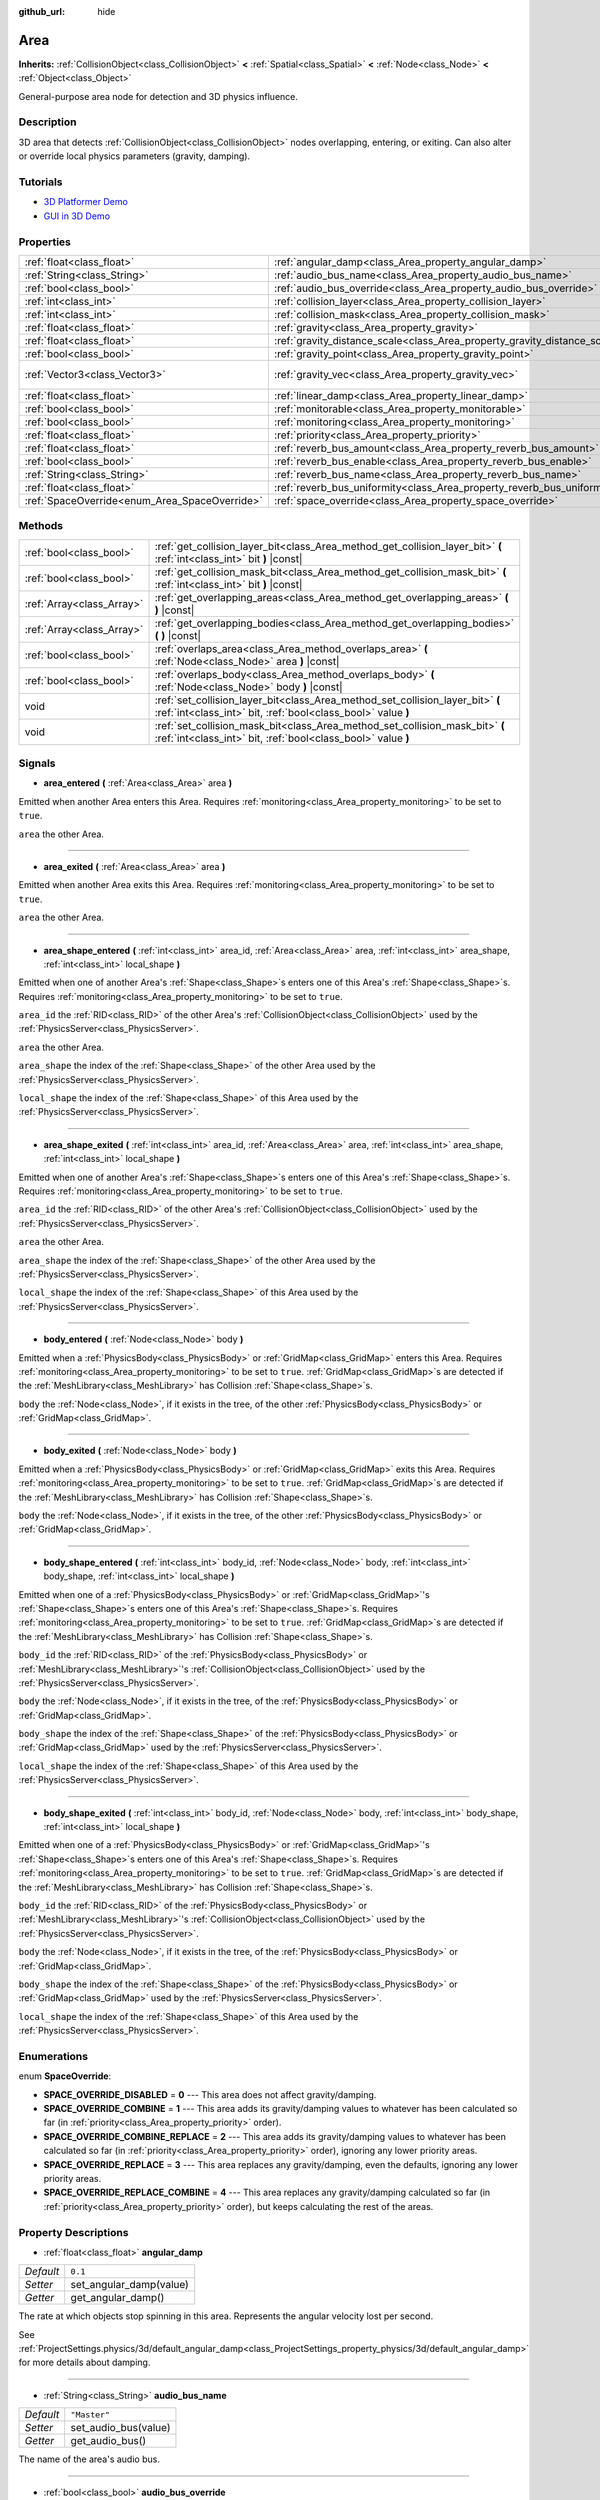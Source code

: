:github_url: hide

.. Generated automatically by doc/tools/makerst.py in Godot's source tree.
.. DO NOT EDIT THIS FILE, but the Area.xml source instead.
.. The source is found in doc/classes or modules/<name>/doc_classes.

.. _class_Area:

Area
====

**Inherits:** :ref:`CollisionObject<class_CollisionObject>` **<** :ref:`Spatial<class_Spatial>` **<** :ref:`Node<class_Node>` **<** :ref:`Object<class_Object>`

General-purpose area node for detection and 3D physics influence.

Description
-----------

3D area that detects :ref:`CollisionObject<class_CollisionObject>` nodes overlapping, entering, or exiting. Can also alter or override local physics parameters (gravity, damping).

Tutorials
---------

- `3D Platformer Demo <https://godotengine.org/asset-library/asset/125>`_

- `GUI in 3D Demo <https://godotengine.org/asset-library/asset/127>`_

Properties
----------

+-----------------------------------------------+---------------------------------------------------------------------------+-------------------------+
| :ref:`float<class_float>`                     | :ref:`angular_damp<class_Area_property_angular_damp>`                     | ``0.1``                 |
+-----------------------------------------------+---------------------------------------------------------------------------+-------------------------+
| :ref:`String<class_String>`                   | :ref:`audio_bus_name<class_Area_property_audio_bus_name>`                 | ``"Master"``            |
+-----------------------------------------------+---------------------------------------------------------------------------+-------------------------+
| :ref:`bool<class_bool>`                       | :ref:`audio_bus_override<class_Area_property_audio_bus_override>`         | ``false``               |
+-----------------------------------------------+---------------------------------------------------------------------------+-------------------------+
| :ref:`int<class_int>`                         | :ref:`collision_layer<class_Area_property_collision_layer>`               | ``1``                   |
+-----------------------------------------------+---------------------------------------------------------------------------+-------------------------+
| :ref:`int<class_int>`                         | :ref:`collision_mask<class_Area_property_collision_mask>`                 | ``1``                   |
+-----------------------------------------------+---------------------------------------------------------------------------+-------------------------+
| :ref:`float<class_float>`                     | :ref:`gravity<class_Area_property_gravity>`                               | ``9.8``                 |
+-----------------------------------------------+---------------------------------------------------------------------------+-------------------------+
| :ref:`float<class_float>`                     | :ref:`gravity_distance_scale<class_Area_property_gravity_distance_scale>` | ``0.0``                 |
+-----------------------------------------------+---------------------------------------------------------------------------+-------------------------+
| :ref:`bool<class_bool>`                       | :ref:`gravity_point<class_Area_property_gravity_point>`                   | ``false``               |
+-----------------------------------------------+---------------------------------------------------------------------------+-------------------------+
| :ref:`Vector3<class_Vector3>`                 | :ref:`gravity_vec<class_Area_property_gravity_vec>`                       | ``Vector3( 0, -1, 0 )`` |
+-----------------------------------------------+---------------------------------------------------------------------------+-------------------------+
| :ref:`float<class_float>`                     | :ref:`linear_damp<class_Area_property_linear_damp>`                       | ``0.1``                 |
+-----------------------------------------------+---------------------------------------------------------------------------+-------------------------+
| :ref:`bool<class_bool>`                       | :ref:`monitorable<class_Area_property_monitorable>`                       | ``true``                |
+-----------------------------------------------+---------------------------------------------------------------------------+-------------------------+
| :ref:`bool<class_bool>`                       | :ref:`monitoring<class_Area_property_monitoring>`                         | ``true``                |
+-----------------------------------------------+---------------------------------------------------------------------------+-------------------------+
| :ref:`float<class_float>`                     | :ref:`priority<class_Area_property_priority>`                             | ``0.0``                 |
+-----------------------------------------------+---------------------------------------------------------------------------+-------------------------+
| :ref:`float<class_float>`                     | :ref:`reverb_bus_amount<class_Area_property_reverb_bus_amount>`           | ``0.0``                 |
+-----------------------------------------------+---------------------------------------------------------------------------+-------------------------+
| :ref:`bool<class_bool>`                       | :ref:`reverb_bus_enable<class_Area_property_reverb_bus_enable>`           | ``false``               |
+-----------------------------------------------+---------------------------------------------------------------------------+-------------------------+
| :ref:`String<class_String>`                   | :ref:`reverb_bus_name<class_Area_property_reverb_bus_name>`               | ``"Master"``            |
+-----------------------------------------------+---------------------------------------------------------------------------+-------------------------+
| :ref:`float<class_float>`                     | :ref:`reverb_bus_uniformity<class_Area_property_reverb_bus_uniformity>`   | ``0.0``                 |
+-----------------------------------------------+---------------------------------------------------------------------------+-------------------------+
| :ref:`SpaceOverride<enum_Area_SpaceOverride>` | :ref:`space_override<class_Area_property_space_override>`                 | ``0``                   |
+-----------------------------------------------+---------------------------------------------------------------------------+-------------------------+

Methods
-------

+---------------------------+------------------------------------------------------------------------------------------------------------------------------------------------+
| :ref:`bool<class_bool>`   | :ref:`get_collision_layer_bit<class_Area_method_get_collision_layer_bit>` **(** :ref:`int<class_int>` bit **)** |const|                        |
+---------------------------+------------------------------------------------------------------------------------------------------------------------------------------------+
| :ref:`bool<class_bool>`   | :ref:`get_collision_mask_bit<class_Area_method_get_collision_mask_bit>` **(** :ref:`int<class_int>` bit **)** |const|                          |
+---------------------------+------------------------------------------------------------------------------------------------------------------------------------------------+
| :ref:`Array<class_Array>` | :ref:`get_overlapping_areas<class_Area_method_get_overlapping_areas>` **(** **)** |const|                                                      |
+---------------------------+------------------------------------------------------------------------------------------------------------------------------------------------+
| :ref:`Array<class_Array>` | :ref:`get_overlapping_bodies<class_Area_method_get_overlapping_bodies>` **(** **)** |const|                                                    |
+---------------------------+------------------------------------------------------------------------------------------------------------------------------------------------+
| :ref:`bool<class_bool>`   | :ref:`overlaps_area<class_Area_method_overlaps_area>` **(** :ref:`Node<class_Node>` area **)** |const|                                         |
+---------------------------+------------------------------------------------------------------------------------------------------------------------------------------------+
| :ref:`bool<class_bool>`   | :ref:`overlaps_body<class_Area_method_overlaps_body>` **(** :ref:`Node<class_Node>` body **)** |const|                                         |
+---------------------------+------------------------------------------------------------------------------------------------------------------------------------------------+
| void                      | :ref:`set_collision_layer_bit<class_Area_method_set_collision_layer_bit>` **(** :ref:`int<class_int>` bit, :ref:`bool<class_bool>` value **)** |
+---------------------------+------------------------------------------------------------------------------------------------------------------------------------------------+
| void                      | :ref:`set_collision_mask_bit<class_Area_method_set_collision_mask_bit>` **(** :ref:`int<class_int>` bit, :ref:`bool<class_bool>` value **)**   |
+---------------------------+------------------------------------------------------------------------------------------------------------------------------------------------+

Signals
-------

.. _class_Area_signal_area_entered:

- **area_entered** **(** :ref:`Area<class_Area>` area **)**

Emitted when another Area enters this Area. Requires :ref:`monitoring<class_Area_property_monitoring>` to be set to ``true``.

``area`` the other Area.

----

.. _class_Area_signal_area_exited:

- **area_exited** **(** :ref:`Area<class_Area>` area **)**

Emitted when another Area exits this Area. Requires :ref:`monitoring<class_Area_property_monitoring>` to be set to ``true``.

``area`` the other Area.

----

.. _class_Area_signal_area_shape_entered:

- **area_shape_entered** **(** :ref:`int<class_int>` area_id, :ref:`Area<class_Area>` area, :ref:`int<class_int>` area_shape, :ref:`int<class_int>` local_shape **)**

Emitted when one of another Area's :ref:`Shape<class_Shape>`\ s enters one of this Area's :ref:`Shape<class_Shape>`\ s. Requires :ref:`monitoring<class_Area_property_monitoring>` to be set to ``true``.

``area_id`` the :ref:`RID<class_RID>` of the other Area's :ref:`CollisionObject<class_CollisionObject>` used by the :ref:`PhysicsServer<class_PhysicsServer>`.

``area`` the other Area.

``area_shape`` the index of the :ref:`Shape<class_Shape>` of the other Area used by the :ref:`PhysicsServer<class_PhysicsServer>`.

``local_shape`` the index of the :ref:`Shape<class_Shape>` of this Area used by the :ref:`PhysicsServer<class_PhysicsServer>`.

----

.. _class_Area_signal_area_shape_exited:

- **area_shape_exited** **(** :ref:`int<class_int>` area_id, :ref:`Area<class_Area>` area, :ref:`int<class_int>` area_shape, :ref:`int<class_int>` local_shape **)**

Emitted when one of another Area's :ref:`Shape<class_Shape>`\ s enters one of this Area's :ref:`Shape<class_Shape>`\ s. Requires :ref:`monitoring<class_Area_property_monitoring>` to be set to ``true``.

``area_id`` the :ref:`RID<class_RID>` of the other Area's :ref:`CollisionObject<class_CollisionObject>` used by the :ref:`PhysicsServer<class_PhysicsServer>`.

``area`` the other Area.

``area_shape`` the index of the :ref:`Shape<class_Shape>` of the other Area used by the :ref:`PhysicsServer<class_PhysicsServer>`.

``local_shape`` the index of the :ref:`Shape<class_Shape>` of this Area used by the :ref:`PhysicsServer<class_PhysicsServer>`.

----

.. _class_Area_signal_body_entered:

- **body_entered** **(** :ref:`Node<class_Node>` body **)**

Emitted when a :ref:`PhysicsBody<class_PhysicsBody>` or :ref:`GridMap<class_GridMap>` enters this Area. Requires :ref:`monitoring<class_Area_property_monitoring>` to be set to ``true``. :ref:`GridMap<class_GridMap>`\ s are detected if the :ref:`MeshLibrary<class_MeshLibrary>` has Collision :ref:`Shape<class_Shape>`\ s.

``body`` the :ref:`Node<class_Node>`, if it exists in the tree, of the other :ref:`PhysicsBody<class_PhysicsBody>` or :ref:`GridMap<class_GridMap>`.

----

.. _class_Area_signal_body_exited:

- **body_exited** **(** :ref:`Node<class_Node>` body **)**

Emitted when a :ref:`PhysicsBody<class_PhysicsBody>` or :ref:`GridMap<class_GridMap>` exits this Area. Requires :ref:`monitoring<class_Area_property_monitoring>` to be set to ``true``. :ref:`GridMap<class_GridMap>`\ s are detected if the :ref:`MeshLibrary<class_MeshLibrary>` has Collision :ref:`Shape<class_Shape>`\ s.

``body`` the :ref:`Node<class_Node>`, if it exists in the tree, of the other :ref:`PhysicsBody<class_PhysicsBody>` or :ref:`GridMap<class_GridMap>`.

----

.. _class_Area_signal_body_shape_entered:

- **body_shape_entered** **(** :ref:`int<class_int>` body_id, :ref:`Node<class_Node>` body, :ref:`int<class_int>` body_shape, :ref:`int<class_int>` local_shape **)**

Emitted when one of a :ref:`PhysicsBody<class_PhysicsBody>` or :ref:`GridMap<class_GridMap>`'s :ref:`Shape<class_Shape>`\ s enters one of this Area's :ref:`Shape<class_Shape>`\ s. Requires :ref:`monitoring<class_Area_property_monitoring>` to be set to ``true``. :ref:`GridMap<class_GridMap>`\ s are detected if the :ref:`MeshLibrary<class_MeshLibrary>` has Collision :ref:`Shape<class_Shape>`\ s.

``body_id`` the :ref:`RID<class_RID>` of the :ref:`PhysicsBody<class_PhysicsBody>` or :ref:`MeshLibrary<class_MeshLibrary>`'s :ref:`CollisionObject<class_CollisionObject>` used by the :ref:`PhysicsServer<class_PhysicsServer>`.

``body`` the :ref:`Node<class_Node>`, if it exists in the tree, of the :ref:`PhysicsBody<class_PhysicsBody>` or :ref:`GridMap<class_GridMap>`.

``body_shape`` the index of the :ref:`Shape<class_Shape>` of the :ref:`PhysicsBody<class_PhysicsBody>` or :ref:`GridMap<class_GridMap>` used by the :ref:`PhysicsServer<class_PhysicsServer>`.

``local_shape`` the index of the :ref:`Shape<class_Shape>` of this Area used by the :ref:`PhysicsServer<class_PhysicsServer>`.

----

.. _class_Area_signal_body_shape_exited:

- **body_shape_exited** **(** :ref:`int<class_int>` body_id, :ref:`Node<class_Node>` body, :ref:`int<class_int>` body_shape, :ref:`int<class_int>` local_shape **)**

Emitted when one of a :ref:`PhysicsBody<class_PhysicsBody>` or :ref:`GridMap<class_GridMap>`'s :ref:`Shape<class_Shape>`\ s enters one of this Area's :ref:`Shape<class_Shape>`\ s. Requires :ref:`monitoring<class_Area_property_monitoring>` to be set to ``true``. :ref:`GridMap<class_GridMap>`\ s are detected if the :ref:`MeshLibrary<class_MeshLibrary>` has Collision :ref:`Shape<class_Shape>`\ s.

``body_id`` the :ref:`RID<class_RID>` of the :ref:`PhysicsBody<class_PhysicsBody>` or :ref:`MeshLibrary<class_MeshLibrary>`'s :ref:`CollisionObject<class_CollisionObject>` used by the :ref:`PhysicsServer<class_PhysicsServer>`.

``body`` the :ref:`Node<class_Node>`, if it exists in the tree, of the :ref:`PhysicsBody<class_PhysicsBody>` or :ref:`GridMap<class_GridMap>`.

``body_shape`` the index of the :ref:`Shape<class_Shape>` of the :ref:`PhysicsBody<class_PhysicsBody>` or :ref:`GridMap<class_GridMap>` used by the :ref:`PhysicsServer<class_PhysicsServer>`.

``local_shape`` the index of the :ref:`Shape<class_Shape>` of this Area used by the :ref:`PhysicsServer<class_PhysicsServer>`.

Enumerations
------------

.. _enum_Area_SpaceOverride:

.. _class_Area_constant_SPACE_OVERRIDE_DISABLED:

.. _class_Area_constant_SPACE_OVERRIDE_COMBINE:

.. _class_Area_constant_SPACE_OVERRIDE_COMBINE_REPLACE:

.. _class_Area_constant_SPACE_OVERRIDE_REPLACE:

.. _class_Area_constant_SPACE_OVERRIDE_REPLACE_COMBINE:

enum **SpaceOverride**:

- **SPACE_OVERRIDE_DISABLED** = **0** --- This area does not affect gravity/damping.

- **SPACE_OVERRIDE_COMBINE** = **1** --- This area adds its gravity/damping values to whatever has been calculated so far (in :ref:`priority<class_Area_property_priority>` order).

- **SPACE_OVERRIDE_COMBINE_REPLACE** = **2** --- This area adds its gravity/damping values to whatever has been calculated so far (in :ref:`priority<class_Area_property_priority>` order), ignoring any lower priority areas.

- **SPACE_OVERRIDE_REPLACE** = **3** --- This area replaces any gravity/damping, even the defaults, ignoring any lower priority areas.

- **SPACE_OVERRIDE_REPLACE_COMBINE** = **4** --- This area replaces any gravity/damping calculated so far (in :ref:`priority<class_Area_property_priority>` order), but keeps calculating the rest of the areas.

Property Descriptions
---------------------

.. _class_Area_property_angular_damp:

- :ref:`float<class_float>` **angular_damp**

+-----------+-------------------------+
| *Default* | ``0.1``                 |
+-----------+-------------------------+
| *Setter*  | set_angular_damp(value) |
+-----------+-------------------------+
| *Getter*  | get_angular_damp()      |
+-----------+-------------------------+

The rate at which objects stop spinning in this area. Represents the angular velocity lost per second.

See :ref:`ProjectSettings.physics/3d/default_angular_damp<class_ProjectSettings_property_physics/3d/default_angular_damp>` for more details about damping.

----

.. _class_Area_property_audio_bus_name:

- :ref:`String<class_String>` **audio_bus_name**

+-----------+----------------------+
| *Default* | ``"Master"``         |
+-----------+----------------------+
| *Setter*  | set_audio_bus(value) |
+-----------+----------------------+
| *Getter*  | get_audio_bus()      |
+-----------+----------------------+

The name of the area's audio bus.

----

.. _class_Area_property_audio_bus_override:

- :ref:`bool<class_bool>` **audio_bus_override**

+-----------+-------------------------------+
| *Default* | ``false``                     |
+-----------+-------------------------------+
| *Setter*  | set_audio_bus_override(value) |
+-----------+-------------------------------+
| *Getter*  | is_overriding_audio_bus()     |
+-----------+-------------------------------+

If ``true``, the area's audio bus overrides the default audio bus.

----

.. _class_Area_property_collision_layer:

- :ref:`int<class_int>` **collision_layer**

+-----------+----------------------------+
| *Default* | ``1``                      |
+-----------+----------------------------+
| *Setter*  | set_collision_layer(value) |
+-----------+----------------------------+
| *Getter*  | get_collision_layer()      |
+-----------+----------------------------+

The area's physics layer(s). Collidable objects can exist in any of 32 different layers. A contact is detected if object A is in any of the layers that object B scans, or object B is in any layers that object A scans. See also :ref:`collision_mask<class_Area_property_collision_mask>`. See `Collision layers and masks <https://docs.godotengine.org/en/3.3/tutorials/physics/physics_introduction.html#collision-layers-and-masks>`_ in the documentation for more information.

----

.. _class_Area_property_collision_mask:

- :ref:`int<class_int>` **collision_mask**

+-----------+---------------------------+
| *Default* | ``1``                     |
+-----------+---------------------------+
| *Setter*  | set_collision_mask(value) |
+-----------+---------------------------+
| *Getter*  | get_collision_mask()      |
+-----------+---------------------------+

The physics layers this area scans to determine collision detection. See `Collision layers and masks <https://docs.godotengine.org/en/3.3/tutorials/physics/physics_introduction.html#collision-layers-and-masks>`_ in the documentation for more information.

----

.. _class_Area_property_gravity:

- :ref:`float<class_float>` **gravity**

+-----------+--------------------+
| *Default* | ``9.8``            |
+-----------+--------------------+
| *Setter*  | set_gravity(value) |
+-----------+--------------------+
| *Getter*  | get_gravity()      |
+-----------+--------------------+

The area's gravity intensity (in meters per second squared). This value multiplies the gravity vector. This is useful to alter the force of gravity without altering its direction.

----

.. _class_Area_property_gravity_distance_scale:

- :ref:`float<class_float>` **gravity_distance_scale**

+-----------+-----------------------------------+
| *Default* | ``0.0``                           |
+-----------+-----------------------------------+
| *Setter*  | set_gravity_distance_scale(value) |
+-----------+-----------------------------------+
| *Getter*  | get_gravity_distance_scale()      |
+-----------+-----------------------------------+

The falloff factor for point gravity. The greater the value, the faster gravity decreases with distance.

----

.. _class_Area_property_gravity_point:

- :ref:`bool<class_bool>` **gravity_point**

+-----------+-----------------------------+
| *Default* | ``false``                   |
+-----------+-----------------------------+
| *Setter*  | set_gravity_is_point(value) |
+-----------+-----------------------------+
| *Getter*  | is_gravity_a_point()        |
+-----------+-----------------------------+

If ``true``, gravity is calculated from a point (set via :ref:`gravity_vec<class_Area_property_gravity_vec>`). See also :ref:`space_override<class_Area_property_space_override>`.

----

.. _class_Area_property_gravity_vec:

- :ref:`Vector3<class_Vector3>` **gravity_vec**

+-----------+---------------------------+
| *Default* | ``Vector3( 0, -1, 0 )``   |
+-----------+---------------------------+
| *Setter*  | set_gravity_vector(value) |
+-----------+---------------------------+
| *Getter*  | get_gravity_vector()      |
+-----------+---------------------------+

The area's gravity vector (not normalized). If gravity is a point (see :ref:`gravity_point<class_Area_property_gravity_point>`), this will be the point of attraction.

----

.. _class_Area_property_linear_damp:

- :ref:`float<class_float>` **linear_damp**

+-----------+------------------------+
| *Default* | ``0.1``                |
+-----------+------------------------+
| *Setter*  | set_linear_damp(value) |
+-----------+------------------------+
| *Getter*  | get_linear_damp()      |
+-----------+------------------------+

The rate at which objects stop moving in this area. Represents the linear velocity lost per second.

See :ref:`ProjectSettings.physics/3d/default_linear_damp<class_ProjectSettings_property_physics/3d/default_linear_damp>` for more details about damping.

----

.. _class_Area_property_monitorable:

- :ref:`bool<class_bool>` **monitorable**

+-----------+------------------------+
| *Default* | ``true``               |
+-----------+------------------------+
| *Setter*  | set_monitorable(value) |
+-----------+------------------------+
| *Getter*  | is_monitorable()       |
+-----------+------------------------+

If ``true``, other monitoring areas can detect this area.

----

.. _class_Area_property_monitoring:

- :ref:`bool<class_bool>` **monitoring**

+-----------+-----------------------+
| *Default* | ``true``              |
+-----------+-----------------------+
| *Setter*  | set_monitoring(value) |
+-----------+-----------------------+
| *Getter*  | is_monitoring()       |
+-----------+-----------------------+

If ``true``, the area detects bodies or areas entering and exiting it.

----

.. _class_Area_property_priority:

- :ref:`float<class_float>` **priority**

+-----------+---------------------+
| *Default* | ``0.0``             |
+-----------+---------------------+
| *Setter*  | set_priority(value) |
+-----------+---------------------+
| *Getter*  | get_priority()      |
+-----------+---------------------+

The area's priority. Higher priority areas are processed first.

----

.. _class_Area_property_reverb_bus_amount:

- :ref:`float<class_float>` **reverb_bus_amount**

+-----------+--------------------------+
| *Default* | ``0.0``                  |
+-----------+--------------------------+
| *Setter*  | set_reverb_amount(value) |
+-----------+--------------------------+
| *Getter*  | get_reverb_amount()      |
+-----------+--------------------------+

The degree to which this area applies reverb to its associated audio. Ranges from ``0`` to ``1`` with ``0.1`` precision.

----

.. _class_Area_property_reverb_bus_enable:

- :ref:`bool<class_bool>` **reverb_bus_enable**

+-----------+---------------------------+
| *Default* | ``false``                 |
+-----------+---------------------------+
| *Setter*  | set_use_reverb_bus(value) |
+-----------+---------------------------+
| *Getter*  | is_using_reverb_bus()     |
+-----------+---------------------------+

If ``true``, the area applies reverb to its associated audio.

----

.. _class_Area_property_reverb_bus_name:

- :ref:`String<class_String>` **reverb_bus_name**

+-----------+-----------------------+
| *Default* | ``"Master"``          |
+-----------+-----------------------+
| *Setter*  | set_reverb_bus(value) |
+-----------+-----------------------+
| *Getter*  | get_reverb_bus()      |
+-----------+-----------------------+

The reverb bus name to use for this area's associated audio.

----

.. _class_Area_property_reverb_bus_uniformity:

- :ref:`float<class_float>` **reverb_bus_uniformity**

+-----------+------------------------------+
| *Default* | ``0.0``                      |
+-----------+------------------------------+
| *Setter*  | set_reverb_uniformity(value) |
+-----------+------------------------------+
| *Getter*  | get_reverb_uniformity()      |
+-----------+------------------------------+

The degree to which this area's reverb is a uniform effect. Ranges from ``0`` to ``1`` with ``0.1`` precision.

----

.. _class_Area_property_space_override:

- :ref:`SpaceOverride<enum_Area_SpaceOverride>` **space_override**

+-----------+--------------------------------+
| *Default* | ``0``                          |
+-----------+--------------------------------+
| *Setter*  | set_space_override_mode(value) |
+-----------+--------------------------------+
| *Getter*  | get_space_override_mode()      |
+-----------+--------------------------------+

Override mode for gravity and damping calculations within this area. See :ref:`SpaceOverride<enum_Area_SpaceOverride>` for possible values.

Method Descriptions
-------------------

.. _class_Area_method_get_collision_layer_bit:

- :ref:`bool<class_bool>` **get_collision_layer_bit** **(** :ref:`int<class_int>` bit **)** |const|

Returns an individual bit on the layer mask.

----

.. _class_Area_method_get_collision_mask_bit:

- :ref:`bool<class_bool>` **get_collision_mask_bit** **(** :ref:`int<class_int>` bit **)** |const|

Returns an individual bit on the collision mask.

----

.. _class_Area_method_get_overlapping_areas:

- :ref:`Array<class_Array>` **get_overlapping_areas** **(** **)** |const|

Returns a list of intersecting ``Area``\ s. For performance reasons (collisions are all processed at the same time) this list is modified once during the physics step, not immediately after objects are moved. Consider using signals instead.

----

.. _class_Area_method_get_overlapping_bodies:

- :ref:`Array<class_Array>` **get_overlapping_bodies** **(** **)** |const|

Returns a list of intersecting :ref:`PhysicsBody<class_PhysicsBody>`\ s. For performance reasons (collisions are all processed at the same time) this list is modified once during the physics step, not immediately after objects are moved. Consider using signals instead.

----

.. _class_Area_method_overlaps_area:

- :ref:`bool<class_bool>` **overlaps_area** **(** :ref:`Node<class_Node>` area **)** |const|

If ``true``, the given area overlaps the Area.

**Note:** The result of this test is not immediate after moving objects. For performance, list of overlaps is updated once per frame and before the physics step. Consider using signals instead.

----

.. _class_Area_method_overlaps_body:

- :ref:`bool<class_bool>` **overlaps_body** **(** :ref:`Node<class_Node>` body **)** |const|

If ``true``, the given physics body overlaps the Area.

**Note:** The result of this test is not immediate after moving objects. For performance, list of overlaps is updated once per frame and before the physics step. Consider using signals instead.

The ``body`` argument can either be a :ref:`PhysicsBody<class_PhysicsBody>` or a :ref:`GridMap<class_GridMap>` instance (while GridMaps are not physics body themselves, they register their tiles with collision shapes as a virtual physics body).

----

.. _class_Area_method_set_collision_layer_bit:

- void **set_collision_layer_bit** **(** :ref:`int<class_int>` bit, :ref:`bool<class_bool>` value **)**

Set/clear individual bits on the layer mask. This simplifies editing this ``Area``'s layers.

----

.. _class_Area_method_set_collision_mask_bit:

- void **set_collision_mask_bit** **(** :ref:`int<class_int>` bit, :ref:`bool<class_bool>` value **)**

Set/clear individual bits on the collision mask. This simplifies editing which ``Area`` layers this ``Area`` scans.

.. |virtual| replace:: :abbr:`virtual (This method should typically be overridden by the user to have any effect.)`
.. |const| replace:: :abbr:`const (This method has no side effects. It doesn't modify any of the instance's member variables.)`
.. |vararg| replace:: :abbr:`vararg (This method accepts any number of arguments after the ones described here.)`
